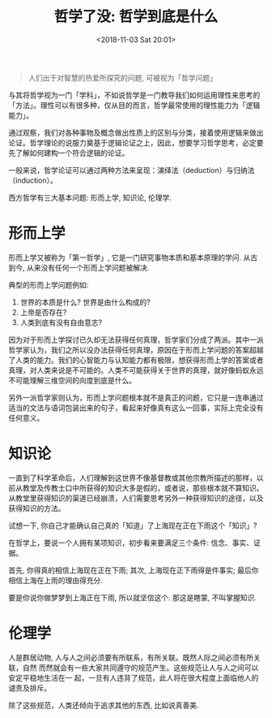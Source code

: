 #+title: 哲学了没: 哲学到底是什么
#+DATE: <2018-11-03 Sat 20:01>
#+options: toc:nil num:nil

#+BEGIN_QUOTE
人们出于对智慧的热爱所探究的问题, 可被视为「哲学问题」
#+END_QUOTE

与其将哲学视为一门「学科」，不如说哲学是一门教导我们如何运用理性来思考的「方法」。理性可以有很多种，仅从目的而言，哲学最常使用的理性能力为「逻辑能力」。

通过观察，我们对各种事物及概念做出性质上的区别与分类，接着使用逻辑来做出论证。哲学理论的说服力奠基于逻辑论证之上，因此，想要学习哲学思考，必定要先了解如何建构一个符合逻辑的论证。

一般来说，哲学论证可以通过两种方法来呈现：演绎法（deduction）与归纳法（induction）。

西方哲学有三大基本问题: 形而上学, 知识论, 伦理学.

* 形而上学
形而上学又被称为「第一哲学」, 它是一门研究事物本质和基本原理的学问. 从古到今, 从来没有任何一个形而上学问题被解决.

典型的形而上学问题例如:
1. 世界的本质是什么? 世界是由什么构成的?
2. 上帝是否存在?
3. 人类到底有没有自由意志?

因为对于形而上学探讨已久却无法获得任何真理，哲学家们分成了两派。其中一派哲学家认为，我们之所以没办法获得任何真理，原因在于形而上学问题的答案超越了人类的能力。我们的心智能力与认知能力都有极限，想获得形而上学的答案或者真理，对人类来说是不可能的。人类不可能获得关于世界的真理，就好像蚂蚁永远不可能理解三维空间的向度到底是什么。

另外一派哲学家则认为，形而上学问题根本就不是真正的问题，它只是一连串通过适当的文法与语词包装出来的句子，看起来好像真有这么一回事，实际上完全没有任何意义。

* 知识论
一直到了科学革命后，人们理解到这世界不像基督教或其他宗教所描述的那样，以前从教堂及传教士口中所获得的知识大多是假的，或者说，那些根本就不算知识。从教堂里获得知识的渠道已经崩溃，人们需要思考另外一种获得知识的途径，以及获得知识的方法。

试想一下, 你自己才能确认自己真的「知道」了上海现在正在下雨这个「知识」?

在哲学上，要说一个人拥有某项知识，初步看来要满足三个条件: 信念、事实、证据。

首先, 你得真的相信上海现在正在下雨; 其次, 上海现在正下雨得是件事实; 最后你相信上海在上雨的理由得充分.

要是你说你做梦梦到上海正在下雨, 所以就坚信这个. 那这是瞎蒙, 不叫掌握知识.

* 伦理学
人是群居动物, 人与人之间必须要有所联系，有所关联。既然人际之间必须有所关联，自然
而然就会有一些大家共同遵守的规范产生。这些规范让人与人之间可以安定平稳地生活在一
起，一旦有人违背了规范，此人将在很大程度上面临他人的谴责及排斥。

除了这些规范，人类还倾向于追求其他的东西, 比如说真善美.
